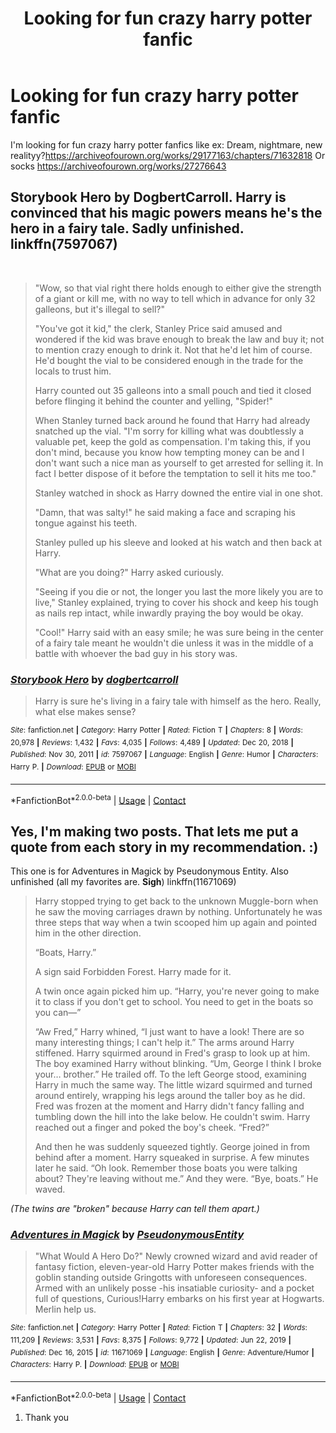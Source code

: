 #+TITLE: Looking for fun crazy harry potter fanfic

* Looking for fun crazy harry potter fanfic
:PROPERTIES:
:Author: Sure_Education_9668
:Score: 4
:DateUnix: 1613177352.0
:DateShort: 2021-Feb-13
:FlairText: Request
:END:
I'm looking for fun crazy harry potter fanfics like ex: Dream, nightmare, new realityy?[[https://archiveofourown.org/works/29177163/chapters/71632818]] Or socks [[https://archiveofourown.org/works/27276643]]


** Storybook Hero by DogbertCarroll. Harry is convinced that his magic powers means he's the hero in a fairy tale. Sadly unfinished. linkffn(7597067)

​

#+begin_quote
  "Wow, so that vial right there holds enough to either give the strength of a giant or kill me, with no way to tell which in advance for only 32 galleons, but it's illegal to sell?"

  "You've got it kid," the clerk, Stanley Price said amused and wondered if the kid was brave enough to break the law and buy it; not to mention crazy enough to drink it. Not that he'd let him of course. He'd bought the vial to be considered enough in the trade for the locals to trust him.

  Harry counted out 35 galleons into a small pouch and tied it closed before flinging it behind the counter and yelling, "Spider!"

  When Stanley turned back around he found that Harry had already snatched up the vial. "I'm sorry for killing what was doubtlessly a valuable pet, keep the gold as compensation. I'm taking this, if you don't mind, because you know how tempting money can be and I don't want such a nice man as yourself to get arrested for selling it. In fact I better dispose of it before the temptation to sell it hits me too."

  Stanley watched in shock as Harry downed the entire vial in one shot.

  "Damn, that was salty!" he said making a face and scraping his tongue against his teeth.

  Stanley pulled up his sleeve and looked at his watch and then back at Harry.

  "What are you doing?" Harry asked curiously.

  "Seeing if you die or not, the longer you last the more likely you are to live," Stanley explained, trying to cover his shock and keep his tough as nails rep intact, while inwardly praying the boy would be okay.

  "Cool!" Harry said with an easy smile; he was sure being in the center of a fairy tale meant he wouldn't die unless it was in the middle of a battle with whoever the bad guy in his story was.
#+end_quote
:PROPERTIES:
:Author: JennaSayquah
:Score: 5
:DateUnix: 1613200734.0
:DateShort: 2021-Feb-13
:END:

*** [[https://www.fanfiction.net/s/7597067/1/][*/Storybook Hero/*]] by [[https://www.fanfiction.net/u/284419/dogbertcarroll][/dogbertcarroll/]]

#+begin_quote
  Harry is sure he's living in a fairy tale with himself as the hero. Really, what else makes sense?
#+end_quote

^{/Site/:} ^{fanfiction.net} ^{*|*} ^{/Category/:} ^{Harry} ^{Potter} ^{*|*} ^{/Rated/:} ^{Fiction} ^{T} ^{*|*} ^{/Chapters/:} ^{8} ^{*|*} ^{/Words/:} ^{20,978} ^{*|*} ^{/Reviews/:} ^{1,432} ^{*|*} ^{/Favs/:} ^{4,035} ^{*|*} ^{/Follows/:} ^{4,489} ^{*|*} ^{/Updated/:} ^{Dec} ^{20,} ^{2018} ^{*|*} ^{/Published/:} ^{Nov} ^{30,} ^{2011} ^{*|*} ^{/id/:} ^{7597067} ^{*|*} ^{/Language/:} ^{English} ^{*|*} ^{/Genre/:} ^{Humor} ^{*|*} ^{/Characters/:} ^{Harry} ^{P.} ^{*|*} ^{/Download/:} ^{[[http://www.ff2ebook.com/old/ffn-bot/index.php?id=7597067&source=ff&filetype=epub][EPUB]]} ^{or} ^{[[http://www.ff2ebook.com/old/ffn-bot/index.php?id=7597067&source=ff&filetype=mobi][MOBI]]}

--------------

*FanfictionBot*^{2.0.0-beta} | [[https://github.com/FanfictionBot/reddit-ffn-bot/wiki/Usage][Usage]] | [[https://www.reddit.com/message/compose?to=tusing][Contact]]
:PROPERTIES:
:Author: FanfictionBot
:Score: 2
:DateUnix: 1613200758.0
:DateShort: 2021-Feb-13
:END:


** Yes, I'm making two posts. That lets me put a quote from each story in my recommendation. :)

This one is for Adventures in Magick by Pseudonymous Entity. Also unfinished (all my favorites are. *Sigh*) linkffn(11671069)

#+begin_quote
  Harry stopped trying to get back to the unknown Muggle-born when he saw the moving carriages drawn by nothing. Unfortunately he was three steps that way when a twin scooped him up again and pointed him in the other direction.

  “Boats, Harry.”

  A sign said Forbidden Forest. Harry made for it.

  A twin once again picked him up. “Harry, you're never going to make it to class if you don't get to school. You need to get in the boats so you can---”

  “Aw Fred,” Harry whined, “I just want to have a look! There are so many interesting things; I can't help it.” The arms around Harry stiffened. Harry squirmed around in Fred's grasp to look up at him. The boy examined Harry without blinking. “Um, George I think I broke your... brother.” He trailed off. To the left George stood, examining Harry in much the same way. The little wizard squirmed and turned around entirely, wrapping his legs around the taller boy as he did. Fred was frozen at the moment and Harry didn't fancy falling and tumbling down the hill into the lake below. He couldn't swim. Harry reached out a finger and poked the boy's cheek. “Fred?”

  And then he was suddenly squeezed tightly. George joined in from behind after a moment. Harry squeaked in surprise. A few minutes later he said. “Oh look. Remember those boats you were talking about? They're leaving without me.” And they were. “Bye, boats.” He waved.
#+end_quote

/(The twins are "broken" because Harry can tell them apart.)/
:PROPERTIES:
:Author: JennaSayquah
:Score: 4
:DateUnix: 1613201690.0
:DateShort: 2021-Feb-13
:END:

*** [[https://www.fanfiction.net/s/11671069/1/][*/Adventures in Magick/*]] by [[https://www.fanfiction.net/u/5588410/PseudonymousEntity][/PseudonymousEntity/]]

#+begin_quote
  "What Would A Hero Do?" Newly crowned wizard and avid reader of fantasy fiction, eleven-year-old Harry Potter makes friends with the goblin standing outside Gringotts with unforeseen consequences. Armed with an unlikely posse -his insatiable curiosity- and a pocket full of questions, Curious!Harry embarks on his first year at Hogwarts. Merlin help us.
#+end_quote

^{/Site/:} ^{fanfiction.net} ^{*|*} ^{/Category/:} ^{Harry} ^{Potter} ^{*|*} ^{/Rated/:} ^{Fiction} ^{T} ^{*|*} ^{/Chapters/:} ^{32} ^{*|*} ^{/Words/:} ^{111,209} ^{*|*} ^{/Reviews/:} ^{3,531} ^{*|*} ^{/Favs/:} ^{8,375} ^{*|*} ^{/Follows/:} ^{9,772} ^{*|*} ^{/Updated/:} ^{Jun} ^{22,} ^{2019} ^{*|*} ^{/Published/:} ^{Dec} ^{16,} ^{2015} ^{*|*} ^{/id/:} ^{11671069} ^{*|*} ^{/Language/:} ^{English} ^{*|*} ^{/Genre/:} ^{Adventure/Humor} ^{*|*} ^{/Characters/:} ^{Harry} ^{P.} ^{*|*} ^{/Download/:} ^{[[http://www.ff2ebook.com/old/ffn-bot/index.php?id=11671069&source=ff&filetype=epub][EPUB]]} ^{or} ^{[[http://www.ff2ebook.com/old/ffn-bot/index.php?id=11671069&source=ff&filetype=mobi][MOBI]]}

--------------

*FanfictionBot*^{2.0.0-beta} | [[https://github.com/FanfictionBot/reddit-ffn-bot/wiki/Usage][Usage]] | [[https://www.reddit.com/message/compose?to=tusing][Contact]]
:PROPERTIES:
:Author: FanfictionBot
:Score: 1
:DateUnix: 1613201711.0
:DateShort: 2021-Feb-13
:END:

**** Thank you
:PROPERTIES:
:Author: Sure_Education_9668
:Score: 1
:DateUnix: 1613512861.0
:DateShort: 2021-Feb-17
:END:
